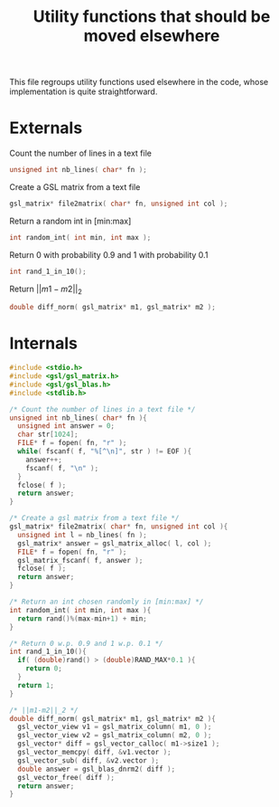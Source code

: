 #+TITLE: Utility functions that should be moved elsewhere

This file regroups utility functions used elsewhere in the code, whose implementation is quite straightforward.

* Externals
  Count the number of lines in a text file
   #+begin_src c :tangle utils.h :main no
unsigned int nb_lines( char* fn );
   #+end_src
  
  Create a GSL matrix from a text file
   #+begin_src c :tangle utils.h :main no
gsl_matrix* file2matrix( char* fn, unsigned int col );
   #+end_src

  Return a random int in [min:max]
   #+begin_src c :tangle utils.h :main no
int random_int( int min, int max ); 
   #+end_src

  Return 0 with probability 0.9 and 1 with probability 0.1
   #+begin_src c :tangle utils.h :main no
int rand_1_in_10();
   #+end_src

  Return $||m1-m2||_2$ 
   #+begin_src c :tangle utils.h :main no
double diff_norm( gsl_matrix* m1, gsl_matrix* m2 );
   #+end_src

* Internals
  
  #+begin_src c :tangle utils.c :main no
#include <stdio.h>
#include <gsl/gsl_matrix.h>
#include <gsl/gsl_blas.h>
#include <stdlib.h>

/* Count the number of lines in a text file */
unsigned int nb_lines( char* fn ){
  unsigned int answer = 0;
  char str[1024];
  FILE* f = fopen( fn, "r" );
  while( fscanf( f, "%[^\n]", str ) != EOF ){
    answer++;
    fscanf( f, "\n" );
  }
  fclose( f );
  return answer;
}

/* Create a gsl matrix from a text file */
gsl_matrix* file2matrix( char* fn, unsigned int col ){
  unsigned int l = nb_lines( fn );
  gsl_matrix* answer = gsl_matrix_alloc( l, col );
  FILE* f = fopen( fn, "r" );
  gsl_matrix_fscanf( f, answer );
  fclose( f );
  return answer;
}

/* Return an int chosen randomly in [min:max] */
int random_int( int min, int max ){
  return rand()%(max-min+1) + min;
}

/* Return 0 w.p. 0.9 and 1 w.p. 0.1 */
int rand_1_in_10(){
  if( (double)rand() > (double)RAND_MAX*0.1 ){
    return 0;
  }
  return 1;
}

/* ||m1-m2||_2 */
double diff_norm( gsl_matrix* m1, gsl_matrix* m2 ){
  gsl_vector_view v1 = gsl_matrix_column( m1, 0 );
  gsl_vector_view v2 = gsl_matrix_column( m2, 0 );
  gsl_vector* diff = gsl_vector_calloc( m1->size1 );
  gsl_vector_memcpy( diff, &v1.vector );
  gsl_vector_sub( diff, &v2.vector );
  double answer = gsl_blas_dnrm2( diff );
  gsl_vector_free( diff );
  return answer;
}
  #+end_src

